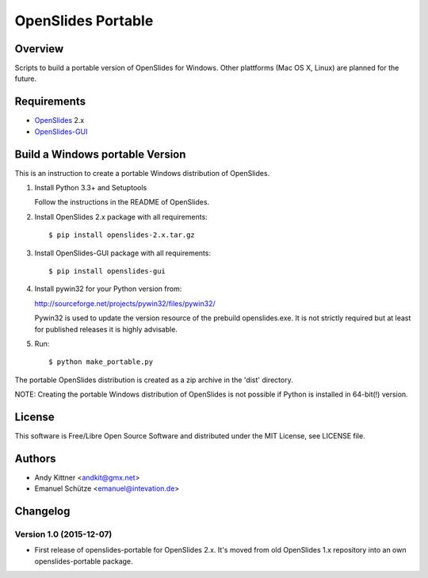 =====================
 OpenSlides Portable
=====================

Overview
========

Scripts to build a portable version of OpenSlides for Windows. Other
plattforms (Mac OS X, Linux) are planned for the future.


Requirements
============

- `OpenSlides <https://github.com/OpenSlides/OpenSlides/>`_ 2.x
- `OpenSlides-GUI <https://github.com/OpenSlides/openslides-gui/>`_


Build a Windows portable Version
================================

This is an instruction to create a portable Windows distribution of OpenSlides.

1. Install Python 3.3+ and Setuptools

   Follow the instructions in the README of OpenSlides.


2. Install OpenSlides 2.x package with all requirements::

    $ pip install openslides-2.x.tar.gz


3. Install OpenSlides-GUI package with all requirements::

    $ pip install openslides-gui


4. Install pywin32 for your Python version from:

   http://sourceforge.net/projects/pywin32/files/pywin32/

   Pywin32 is used to update the version resource of the prebuild openslides.exe.
   It is not strictly required but at least for published releases it is highly advisable.


5. Run::

    $ python make_portable.py


The portable OpenSlides distribution is created as a zip archive in the 'dist' directory.

NOTE: Creating the portable Windows distribution of OpenSlides is not possible if Python
is installed in 64-bit(!) version.


License
=======

This software is Free/Libre Open Source Software and distributed under the
MIT License, see LICENSE file.


Authors
=======

* Andy Kittner <andkit@gmx.net>
* Emanuel Schütze <emanuel@intevation.de>


Changelog
=========

Version 1.0 (2015-12-07)
------------------------
* First release of openslides-portable for OpenSlides 2.x.
  It's moved from old OpenSlides 1.x repository into an own openslides-portable package.
